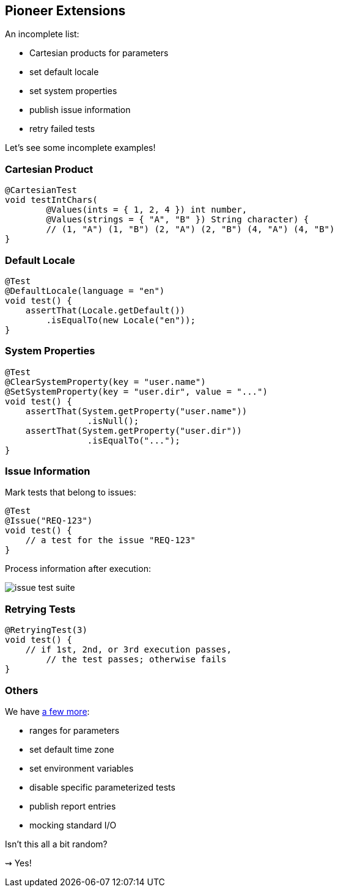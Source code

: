 == Pioneer Extensions

An incomplete list:

* Cartesian products for parameters
* set default locale
* set system properties
* publish issue information
* retry failed tests

Let's see some incomplete examples!

=== Cartesian Product

```java
@CartesianTest
void testIntChars(
	@Values(ints = { 1, 2, 4 }) int number,
	@Values(strings = { "A", "B" }) String character) {
	// (1, "A") (1, "B") (2, "A") (2, "B") (4, "A") (4, "B")
}
```

=== Default Locale

```java
@Test
@DefaultLocale(language = "en")
void test() {
    assertThat(Locale.getDefault())
        .isEqualTo(new Locale("en"));
}
```

=== System Properties

```java
@Test
@ClearSystemProperty(key = "user.name")
@SetSystemProperty(key = "user.dir", value = "...")
void test() {
    assertThat(System.getProperty("user.name"))
		.isNull();
    assertThat(System.getProperty("user.dir"))
		.isEqualTo("...");
}
```

=== Issue Information

Mark tests that belong to issues:

```java
@Test
@Issue("REQ-123")
void test() {
    // a test for the issue "REQ-123"
}
```

Process information after execution:

// https://yuml.me/nipafx/edit/junit-pioneer-issue-test-suite
image::images/issue-test-suite.png[role="diagram"]

=== Retrying Tests

```java
@RetryingTest(3)
void test() {
    // if 1st, 2nd, or 3rd execution passes,
	// the test passes; otherwise fails
}
```

=== Others

We have https://junit-pioneer.org/docs/[a few more]:

* ranges for parameters
* set default time zone
* set environment variables
* disable specific parameterized tests
* publish report entries
* mocking standard I/O

Isn't this all a bit random?

⇝ Yes!
